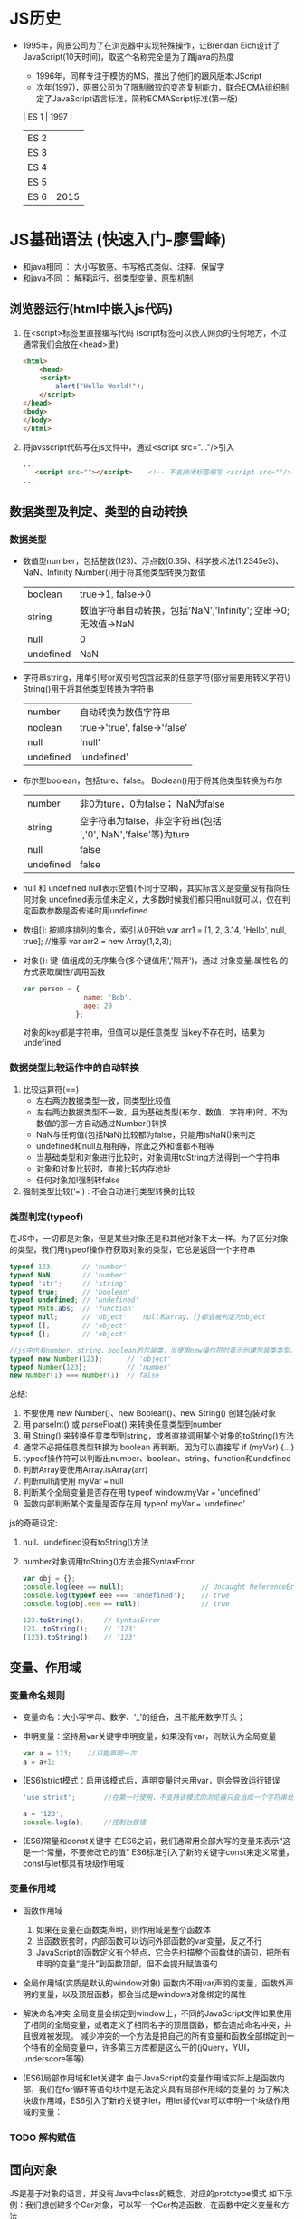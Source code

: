 * JS历史
+ 1995年，网景公司为了在浏览器中实现特殊操作，让Brendan Eich设计了JavaScript(10天时间)，取这个名称完全是为了蹭java的热度
   + 1996年，同样专注于模仿的MS，推出了他们的跟风版本:JScript
   + 次年(1997)，网景公司为了限制微软的变态复制能力，联合ECMA组织制定了JavaScript语言标准，简称ECMAScript标准(第一版)
   
   | ES 1 | 1997 |
   | ES 2 |      |
   | ES 3 |      |
   | ES 4 |      |
   | ES 5 |      |
   | ES 6 | 2015 |
* JS基础语法 (快速入门-廖雪峰)   
  + 和java相同 ： 大小写敏感、书写格式类似、注释、保留字
  + 和java不同 ： 解释运行、弱类型变量、原型机制
** 浏览器运行(html中嵌入js代码)
  1. 在<script>标签里直接编写代码   (script标签可以嵌入网页的任何地方，不过通常我们会放在<head>里)
     #+BEGIN_SRC html
     <html>
         <head>
	     <script>
	         alert("Hello World!");
	     </script>
	 </head>
	 <body>
	 </body>
     </html>
     #+END_SRC

  2. 将javsscript代码写在js文件中，通过<script src="..."/>引入
     #+BEGIN_SRC html
     ...
        <script src=""></script>    <!-- 不支持闭标签缩写 <script src=""/> -->
     ...
     #+END_SRC
     
** 数据类型及判定、类型的自动转换
*** 数据类型
   + 数值型number，包括整数(123)、浮点数(0.35)、科学技术法(1.2345e3)、NaN、Infinity
     Number()用于将其他类型转换为数值
      | boolean   |                                              true->1, false->0 |
      | string    | 数值字符串自动转换，包括'NaN','Infinity'; 空串->0; 无效值->NaN |
      | null      |                                                              0 |
      | undefined |                                                            NaN |

   + 字符串string，用单引号or双引号包含起来的任意字符(部分需要用转义字符\)
     String()用于将其他类型转换为字符串
      | number    | 自动转换为数值字符串         |
      | noolean   | true->'true', false->'false' |
      | null      | 'null'                       |
      | undefined | 'undefined'                  |

   + 布尔型boolean，包括ture、false。
     Boolean()用于将其他类型转换为布尔
      | number    | 非0为ture，0为false； NaN为false                               |
      | string    | 空字符串为false，非空字符串(包括' ','0','NaN','false'等)为ture |
      | null      | false                                                          |
      | undefined | false                                                          |

   + null 和 undefined
     null表示空值(不同于空串)，其实际含义是变量没有指向任何对象
     undefined表示值未定义，大多数时候我们都只用null就可以，仅在判定函数参数是否传递时用undefined

   + 数组[]: 按顺序排列的集合，索引从0开始
     var arr1 = [1, 2, 3.14, 'Hello', null, true];     //推荐
     var arr2 = new Array(1,2,3);
   
   + 对象{}: 键-值组成的无序集合(多个键值用','隔开')，通过 对象变量.属性名 的方式获取属性/调用函数
     #+BEGIN_SRC javascript
     var person = {
                    name: 'Bob',
                    age: 20
                  };
     #+END_SRC
     对象的key都是字符串，但值可以是任意类型
     当key不存在时，结果为undefined
     
*** 数据类型比较运作中的自动转换
1. 比较运算符(==)
   + 左右两边数据类型一致，同类型比较值
   + 左右两边数据类型不一致，且为基础类型(布尔、数值、字符串)时，不为数值的那一方自动通过Number()转换
   + NaN与任何值(包括NaN)比较都为false，只能用isNaN()来判定
   + undefined和null互相相等，除此之外和谁都不相等
   + 当基础类型和对象进行比较时，对象调用toString方法得到一个字符串
   + 对象和对象比较时，直接比较内存地址
   + 任何对象加!强制转false

2. 强制类型比较('===') : 不会自动进行类型转换的比较
   
*** 类型判定(typeof)
    在JS中，一切都是对象，但是某些对象还是和其他对象不太一样。为了区分对象的类型，我们用typeof操作符获取对象的类型，它总是返回一个字符串
    #+BEGIN_SRC javascript
    typeof 123;       // 'number'
    typeof NaN;       // 'number'
    typeof 'str';     // 'string'
    typeof true;      // 'boolean'
    typeof undefined; // 'undefined'
    typeof Math.abs;  // 'function'
    typeof null;      // 'object'    null和array、{}都会被判定为object
    typeof [];        // 'object'
    typeof {};        // 'object'

    //js中也有number、string、boolean的包装类，当使用new操作符时表示创建包装类类型，而不使用new时，表示简单的方法调用
    typeof new Number(123);      // 'object'
    typeof Number(123);          // 'number'
    new Number(1) === Number(1)  // false
    #+END_SRC
    
    总结:
    1. 不要使用 new Number()、new Boolean()、new String() 创建包装对象
    2. 用 parseInt() 或 parseFloat() 来转换任意类型到number
    3. 用 String() 来转换任意类型到string，或者直接调用某个对象的toString()方法
    4. 通常不必把任意类型转换为 boolean 再判断，因为可以直接写 if (myVar) {...}
    5. typeof操作符可以判断出number、boolean、string、function和undefined
    6. 判断Array要使用Array.isArray(arr)
    7. 判断null请使用 myVar === null
    8. 判断某个全局变量是否存在用 typeof window.myVar === 'undefined'
    9. 函数内部判断某个变量是否存在用 typeof myVar === 'undefined'

    js的奇葩设定:
    1. null、undefined没有toString()方法
    2. number对象调用toString()方法会报SyntaxError
       #+BEGIN_SRC javascript
       var obj = {};
       console.log(eee == null);                   // Uncaught ReferenceError: eee is not defined
       console.log(typeof eee === 'undefined');    // true
       console.log(obj.eee == null);               // true

       123.toString();     // SyntaxError
       123..toString();    // '123'
       (123).toString();   // '123'
       #+END_SRC
    
** 变量、作用域
*** 变量命名规则
   + 变量命名：大小写字母、数字、'_'的组合，且不能用数字开头；

   + 申明变量：坚持用var关键字申明变量，如果没有var，则默认为全局变量
     #+BEGIN_SRC javascript
     var a = 123;    //只能声明一次
     a = a+1;
     #+END_SRC

   + (ES6)strict模式：启用该模式后，声明变量时未用var，则会导致运行错误
     #+BEGIN_SRC javascript
     'use strict';       //在第一行使用，不支持该模式的浏览器只会当成一个字符串处理
     
     a = '123';
     console.log(a);     //控制台报错
     #+END_SRC

   + (ES6)常量和const关键字
     在ES6之前，我们通常用全部大写的变量来表示“这是一个常量，不要修改它的值”
     ES6标准引入了新的关键字const来定义常量，const与let都具有块级作用域：
*** 变量作用域   
   + 函数作用域
     1. 如果在变量在函数类声明，则作用域是整个函数体
     2. 当函数嵌套时，内部函数可以访问外部函数的var变量，反之不行
     3. JavaScript的函数定义有个特点，它会先扫描整个函数体的语句，把所有申明的变量“提升”到函数顶部，但不会提升赋值语句

   + 全局作用域(实质是默认的window对象)
     函数内不用var声明的变量，函数外声明的变量，以及顶层函数，都会当成是windows对象绑定的属性

   + 解决命名冲突
     全局变量会绑定到window上，不同的JavaScript文件如果使用了相同的全局变量，或者定义了相同名字的顶层函数，都会造成命名冲突，并且很难被发现。
     减少冲突的一个方法是把自己的所有变量和函数全部绑定到一个特有的全局变量中，许多第三方库都是这么干的(jQuery，YUI，underscore等等)

   + (ES6)局部作用域和let关键字
     由于JavaScript的变量作用域实际上是函数内部，我们在for循环等语句块中是无法定义具有局部作用域的变量的
     为了解决块级作用域，ES6引入了新的关键字let，用let替代var可以申明一个块级作用域的变量：
     
*** TODO 解构赋值

** 面向对象
JS是基于对象的语言，并没有Java中class的概念，对应的prototype模式
如下示例：我们想创建多个Car对象，可以写一个Car构造函数，在函数中定义变量和方法
#+BEGIN_SRC javascript
  function Car(sColor, iDoors, iMpg){
      this.color = sColor;
      this.doors = iDoors;
      this.mpg = iMpg;

      this.showColor = function(){
	  alert(this.color);
      }
  }

  var oCar1 = new Car('red', 4, 23);
  var oCar2 = new Car('blue', 3, 25);
#+END_SRC
但这样定义的缺点在于，this.showColor函数是对象级别的，每个对象都会有，造成资源浪费。
怎么样像java一样，将方法申明为class级别，而不是对象级别呢？

方法一：混合的构造函数/原型方法
#+BEGIN_SRC javascript
  function Car(sColor, iDoors, iMpg){
      this.color = sColor;
      this.doors = iDoors;
      this.mpg = iMpg;
  }

  Car.prototype.showColor = function(){...}
#+END_SRC

方法二：动态原型方法
#+BEGIN_SRC javascript
  function Car(sColor, iDoors, iMpg){
      this.color = sColor;
      this.doors = iDoors;
      this.mpg = iMpg;

      if(typeof Car._initialized == "undefined"){
          Car.prototype.showColor = function(){...}
	  ...
	  
	  Car._initialized = true;
      }
  }
#+END_SRC

* JS高级特性 

